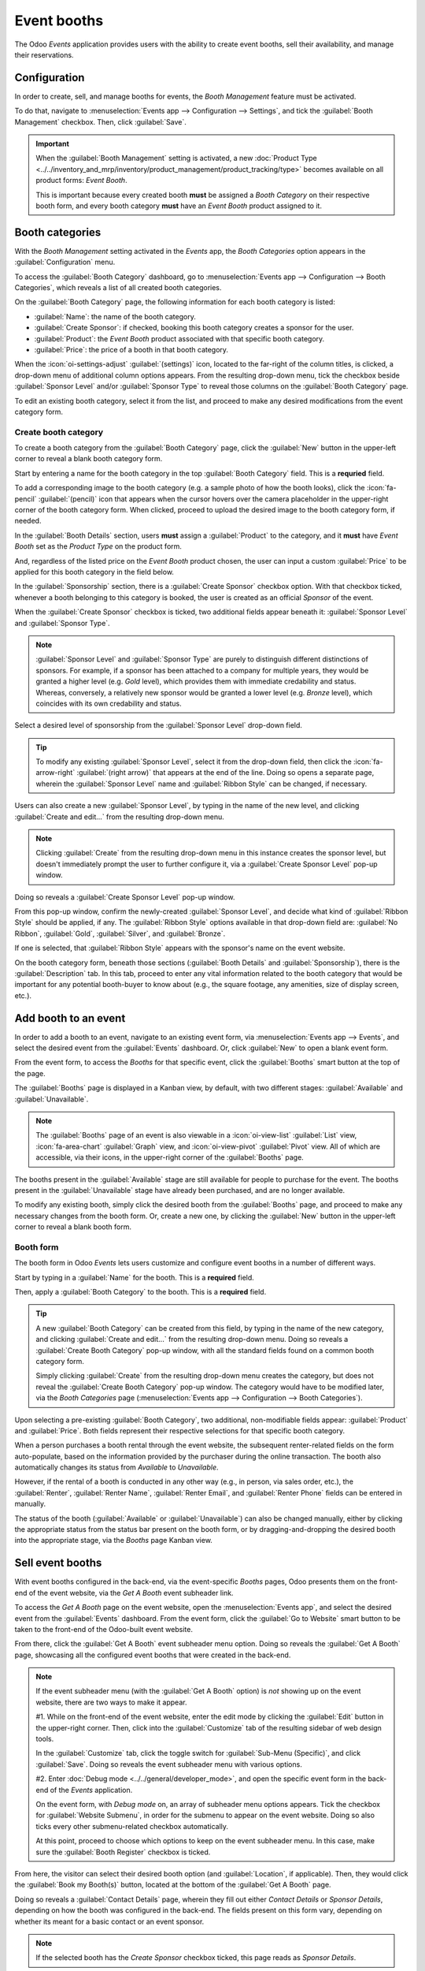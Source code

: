 ============
Event booths
============

The Odoo *Events* application provides users with the ability to create event booths, sell their
availability, and manage their reservations.

Configuration
=============

In order to create, sell, and manage booths for events, the *Booth Management* feature must be
activated.

To do that, navigate to :menuselection:`Events app --> Configuration --> Settings`, and tick the
:guilabel:`Booth Management` checkbox. Then, click :guilabel:`Save`.

.. image:: event_booths/booth-management-setting.png
   :align: center
   :alt: The Booth Management setting in the Odoo Events application.

.. important::
   When the :guilabel:`Booth Management` setting is activated, a new :doc:`Product Type
   <../../inventory_and_mrp/inventory/product_management/product_tracking/type>` becomes available
   on all product forms: *Event Booth*.

   This is important because every created booth **must** be assigned a *Booth Category* on their
   respective booth form, and every booth category **must** have an *Event Booth* product assigned
   to it.

Booth categories
================

With the *Booth Management* setting activated in the *Events* app, the *Booth Categories* option
appears in the :guilabel:`Configuration` menu.

To access the :guilabel:`Booth Category` dashboard, go to :menuselection:`Events app -->
Configuration --> Booth Categories`, which reveals a list of all created booth categories.

.. image:: event_booths/booth-category-page.png
   :align: center
   :alt: The Booth Category page in the Odoo Events application.

On the :guilabel:`Booth Category` page, the following information for each booth category is listed:

- :guilabel:`Name`: the name of the booth category.
- :guilabel:`Create Sponsor`: if checked, booking this booth category creates a sponsor for the user.
- :guilabel:`Product`: the *Event Booth* product associated with that specific booth category.
- :guilabel:`Price`: the price of a booth in that booth category.

When the :icon:`oi-settings-adjust` :guilabel:`(settings)` icon, located to the far-right of the
column titles, is clicked, a drop-down menu of additional column options appears. From the resulting
drop-down menu, tick the checkbox beside :guilabel:`Sponsor Level` and/or :guilabel:`Sponsor Type`
to reveal those columns on the :guilabel:`Booth Category` page.

To edit an existing booth category, select it from the list, and proceed to make any desired
modifications from the event category form.

Create booth category
---------------------

To create a booth category from the :guilabel:`Booth Category` page, click the :guilabel:`New`
button in the upper-left corner to reveal a blank booth category form.

.. image:: event_booths/booth-category-form.png
   :align: center
   :alt: A typical booth category form in the Odoo Events application.

Start by entering a name for the booth category in the top :guilabel:`Booth Category` field. This is
a **requried** field.

To add a corresponding image to the booth category (e.g. a sample photo of how the booth looks),
click the :icon:`fa-pencil` :guilabel:`(pencil)` icon that appears when the cursor hovers over the
camera placeholder in the upper-right corner of the booth category form. When clicked, proceed to
upload the desired image to the booth category form, if needed.

In the :guilabel:`Booth Details` section, users **must** assign a :guilabel:`Product` to the
category, and it **must** have *Event Booth* set as the *Product Type* on the product form.

And, regardless of the listed price on the *Event Booth* product chosen, the user can input a custom
:guilabel:`Price` to be applied for this booth category in the field below.

In the :guilabel:`Sponsorship` section, there is a :guilabel:`Create Sponsor` checkbox option. With
that checkbox ticked, whenever a booth belonging to this category is booked, the user is created as
an official *Sponsor* of the event.

When the :guilabel:`Create Sponsor` checkbox is ticked, two additional fields appear beneath it:
:guilabel:`Sponsor Level` and :guilabel:`Sponsor Type`.

.. note::
   :guilabel:`Sponsor Level` and :guilabel:`Sponsor Type` are purely to distinguish different
   distinctions of sponsors. For example, if a sponsor has been attached to a company for multiple
   years, they would be granted a higher level (e.g. *Gold* level), which provides them with
   immediate credability and status. Whereas, conversely, a relatively new sponsor would be granted
   a lower level (e.g. *Bronze* level), which coincides with its own credability and status.

Select a desired level of sponsorship from the :guilabel:`Sponsor Level` drop-down field.

.. tip::
   To modify any existing :guilabel:`Sponsor Level`, select it from the drop-down field, then click
   the :icon:`fa-arrow-right` :guilabel:`(right arrow)` that appears at the end of the line. Doing
   so opens a separate page, wherein the :guilabel:`Sponsor Level` name and :guilabel:`Ribbon Style`
   can be changed, if necessary.

Users can also create a new :guilabel:`Sponsor Level`, by typing in the name of the new level, and
clicking :guilabel:`Create and edit...` from the resulting drop-down menu.

.. note::
   Clicking :guilabel:`Create` from the resulting drop-down menu in this instance creates the
   sponsor level, but doesn't immediately prompt the user to further configure it, via a
   :guilabel:`Create Sponsor Level` pop-up window.

Doing so reveals a :guilabel:`Create Sponsor Level` pop-up window.

.. image:: event_booths/create-sponsor-level-popup.png
   :align: center
   :alt: The Create Sponsor Level pop-up window that appears in the Odoo Events application.

From this pop-up window, confirm the newly-created :guilabel:`Sponsor Level`, and decide what kind
of :guilabel:`Ribbon Style` should be applied, if any. The :guilabel:`Ribbon Style` options
available in that drop-down field are: :guilabel:`No Ribbon`, :guilabel:`Gold`, :guilabel:`Silver`,
and :guilabel:`Bronze`.

If one is selected, that :guilabel:`Ribbon Style` appears with the sponsor's name on the event
website.

On the booth category form, beneath those sections (:guilabel:`Booth Details` and
:guilabel:`Sponsorship`), there is the :guilabel:`Description` tab. In this tab, proceed to enter
any vital information related to the booth category that would be important for any potential
booth-buyer to know about (e.g., the square footage, any amenities, size of display screen, etc.).

Add booth to an event
=====================

In order to add a booth to an event, navigate to an existing event form, via :menuselection:`Events
app --> Events`, and select the desired event from the :guilabel:`Events` dashboard. Or, click
:guilabel:`New` to open a blank event form.

From the event form, to access the *Booths* for that specific event, click the :guilabel:`Booths`
smart button at the top of the page.

The :guilabel:`Booths` page is displayed in a Kanban view, by default, with two different stages:
:guilabel:`Available` and :guilabel:`Unavailable`.

.. note::
   The :guilabel:`Booths` page of an event is also viewable in a :icon:`oi-view-list`
   :guilabel:`List` view, :icon:`fa-area-chart` :guilabel:`Graph` view, and :icon:`oi-view-pivot`
   :guilabel:`Pivot` view. All of which are accessible, via their icons, in the upper-right corner
   of the :guilabel:`Booths` page.

The booths present in the :guilabel:`Available` stage are still available for people to purchase for
the event. The booths present in the :guilabel:`Unavailable` stage have already been purchased, and
are no longer available.

To modify any existing booth, simply click the desired booth from the :guilabel:`Booths` page, and
proceed to make any necessary changes from the booth form. Or, create a new one, by clicking the
:guilabel:`New` button in the upper-left corner to reveal a blank booth form.

Booth form
----------

The booth form in Odoo *Events* lets users customize and configure event booths in a number of
different ways.

.. image:: event_booths/booth-form.png
   :align: center
   :alt: Typical booth form in the Odoo Events application.

Start by typing in a :guilabel:`Name` for the booth. This is a **required** field.

Then, apply a :guilabel:`Booth Category` to the booth. This is a **required** field.

.. tip::
   A new :guilabel:`Booth Category` can be created from this field, by typing in the name of the
   new category, and clicking :guilabel:`Create and edit...` from the resulting drop-down menu.
   Doing so reveals a :guilabel:`Create Booth Category` pop-up window, with all the standard fields
   found on a common booth category form.

   Simply clicking :guilabel:`Create` from the resulting drop-down menu creates the category, but
   does not reveal the :guilabel:`Create Booth Category` pop-up window. The category would have to
   be modified later, via the *Booth Categories* page (:menuselection:`Events app --> Configuration
   --> Booth Categories`).

Upon selecting a pre-existing :guilabel:`Booth Category`, two additional, non-modifiable fields
appear: :guilabel:`Product` and :guilabel:`Price`. Both fields represent their respective selections
for that specific booth category.

When a person purchases a booth rental through the event website, the subsequent renter-related
fields on the form auto-populate, based on the information provided by the purchaser during the
online transaction. The booth also automatically changes its status from *Available* to
*Unavailable*.

However, if the rental of a booth is conducted in any other way (e.g., in person, via sales order,
etc.), the :guilabel:`Renter`, :guilabel:`Renter Name`, :guilabel:`Renter Email`, and
:guilabel:`Renter Phone` fields can be entered in manually.

The status of the booth (:guilabel:`Available` or :guilabel:`Unavailable`) can also be changed
manually, either by clicking the appropriate status from the status bar present on the booth form,
or by dragging-and-dropping the desired booth into the appropriate stage, via the *Booths* page
Kanban view.

Sell event booths
=================

With event booths configured in the back-end, via the event-specific *Booths* pages, Odoo presents
them on the front-end of the event website, via the *Get A Booth* event subheader link.

To access the *Get A Booth* page on the event website, open the :menuselection:`Events app`, and
select the desired event from the :guilabel:`Events` dashboard. From the event form, click the
:guilabel:`Go to Website` smart button to be taken to the front-end of the Odoo-built event website.

From there, click the :guilabel:`Get A Booth` event subheader menu option. Doing so reveals the
:guilabel:`Get A Booth` page, showcasing all the configured event booths that were created in the
back-end.

.. image:: event_booths/get-a-booth-page.png
   :align: center
   :alt: Typical Get A Booth page on the front-end of the event website via the Odoo Events app.

.. note::
   If the event subheader menu (with the :guilabel:`Get A Booth` option) is *not* showing up on the
   event website, there are two ways to make it appear.

   #1. While on the front-end of the event website, enter the edit mode by clicking the
   :guilabel:`Edit` button in the upper-right corner. Then, click into the :guilabel:`Customize` tab
   of the resulting sidebar of web design tools.

   In the :guilabel:`Customize` tab, click the toggle switch for :guilabel:`Sub-Menu (Specific)`,
   and click :guilabel:`Save`. Doing so reveals the event subheader menu with various options.

   #2. Enter :doc:`Debug mode <../../general/developer_mode>`, and open the specific event form in
   the back-end of the *Events* application.

   On the event form, with *Debug mode* on, an array of subheader menu options appears. Tick the
   checkbox for :guilabel:`Website Submenu`, in order for the submenu to appear on the event
   website. Doing so also ticks every other submenu-related checkbox automatically.

   At this point, proceed to choose which options to keep on the event subheader menu. In this case,
   make sure the :guilabel:`Booth Register` checkbox is ticked.

From here, the visitor can select their desired booth option (and :guilabel:`Location`, if
applicable). Then, they would click the :guilabel:`Book my Booth(s)` button, located at the bottom
of the :guilabel:`Get A Booth` page.

Doing so reveals a :guilabel:`Contact Details` page, wherein they fill out either *Contact Details*
or *Sponsor Details*, depending on how the booth was configured in the back-end. The fields present
on this form vary, depending on whether its meant for a basic contact or an event sponsor.

.. note::
   If the selected booth has the *Create Sponsor* checkbox ticked, this page reads as *Sponsor
   Details*.

The information provided on this details page is used to auto-populate the renter-related
information on the booth form in the back-end of the *Events* application.

Once the necessary information has been entered, the visitor then clicks the :guilabel:`Go to
Payment` at the bottom of the page, and proceeds to complete the typical checkout process.

Upon a successful payment confirmation, that selected booth automatically moves to the *Unavailable*
stage on the event-specific *Booths* page in the *Events* application (accessible via the *Booths*
smart button on the event form).

Also, the provided *Sponsor* information (if applicable) and *Sales Order* information are
accessible from the specific event form in the back-end, via their respective smart buttons that
appear at the top of the form.

.. note::
   Click the *Sponsors* smart button to modify any information about the sponsor, if necessary.

.. seealso::
   - :doc:`create_events`
   - :doc:`sell_tickets`
